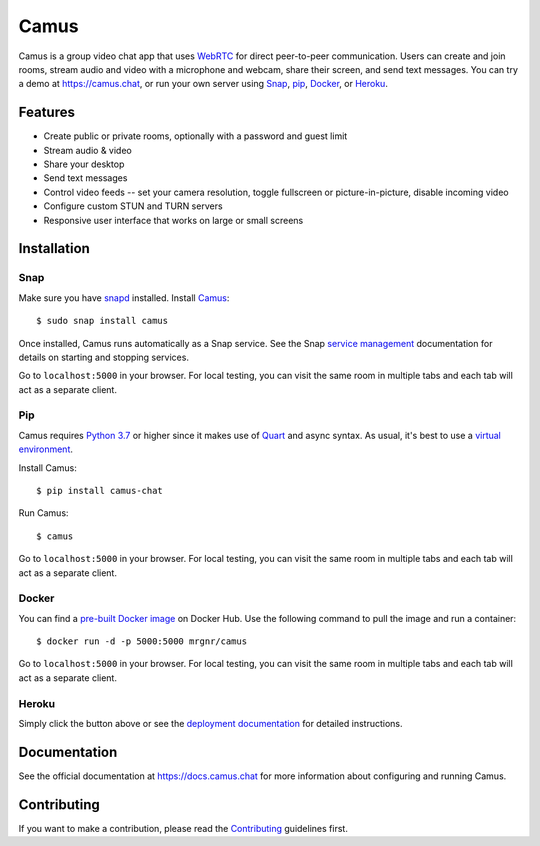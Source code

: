 Camus
=====

|Build Status| |docs| |PyPI| |Docker Hub| |License|

Camus is a group video chat app that uses `WebRTC`_ for direct peer-to-peer
communication. Users can create and join rooms, stream audio and video with
a microphone and webcam, share their screen, and send text messages.
You can try a demo at https://camus.chat, or run your own server using
`Snap`_, `pip`_, `Docker`_, or `Heroku`_.

Features
--------

- Create public or private rooms, optionally with a password and guest limit
- Stream audio & video
- Share your desktop
- Send text messages
- Control video feeds -- set your camera resolution, toggle fullscreen or picture-in-picture, disable incoming video
- Configure custom STUN and TURN servers
- Responsive user interface that works on large or small screens

.. image:: https://raw.githubusercontent.com/mrgnr/camus/master/screenshots/0.2.0.png

Installation
------------

Snap
~~~~

Make sure you have `snapd`_ installed. Install `Camus`_:

::

   $ sudo snap install camus

Once installed, Camus runs automatically as a Snap service. See the Snap
`service management`_ documentation for details on starting and stopping
services.

Go to ``localhost:5000`` in your browser. For local testing, you can visit the
same room in multiple tabs and each tab will act as a separate client.

Pip
~~~

Camus requires `Python 3.7`_ or higher since it makes use of `Quart`_ and async
syntax. As usual, it's best to use a `virtual environment`_.

Install Camus:

::

   $ pip install camus-chat

Run Camus:

::

   $ camus

Go to ``localhost:5000`` in your browser. For local testing, you can visit the
same room in multiple tabs and each tab will act as a separate client.

Docker
~~~~~~

You can find a `pre-built Docker image`_ on Docker Hub. Use the following
command to pull the image and run a container:

::

   $ docker run -d -p 5000:5000 mrgnr/camus

Go to ``localhost:5000`` in your browser. For local testing, you can visit the
same room in multiple tabs and each tab will act as a separate client.


Heroku
~~~~~~

|Deploy to Heroku|

Simply click the button above or see the `deployment documentation`_ for
detailed instructions.


Documentation
-------------

See the official documentation at https://docs.camus.chat for more information
about configuring and running Camus.

Contributing
------------

If you want to make a contribution, please read the `Contributing`_ guidelines
first.

.. |Build Status| image:: https://travis-ci.com/mrgnr/camus.svg?branch=master
   :target: https://travis-ci.com/mrgnr/camus
.. |docs| image:: https://img.shields.io/readthedocs/camus/latest
   :target: https://docs.camus.chat
.. |PyPI| image:: https://img.shields.io/pypi/v/camus-chat?color=blue
   :target: https://pypi.org/project/camus-chat
.. |Docker Hub| image:: https://img.shields.io/docker/pulls/mrgnr/camus
   :target: https://hub.docker.com/r/mrgnr/camus
.. |License| image:: https://img.shields.io/github/license/mrgnr/camus?color=green
   :target: https://github.com/mrgnr/camus/blob/master/LICENSE
.. |Deploy to Heroku| image:: https://www.herokucdn.com/deploy/button.svg
   :target: https://heroku.com/deploy?template=https://github.com/mrgnr/camus

.. _WebRTC: https://developer.mozilla.org/en-US/docs/Web/API/WebRTC_API
.. _Snap: https://docs.camus.chat/en/latest/installation.html#snap
.. _pip: https://docs.camus.chat/en/latest/installation.html#pip
.. _Docker: https://docs.camus.chat/en/latest/installation.html#docker
.. _Heroku: https://docs.camus.chat/en/latest/deployment.html#heroku
.. _snapd: https://snapcraft.io/docs/installing-snapd
.. _Camus: https://snapcraft.io/camus
.. _service management: https://snapcraft.io/docs/service-management
.. _Python 3.7: https://docs.python.org/3.7/whatsnew/3.7.html
.. _Quart: https://gitlab.com/pgjones/quart
.. _virtual environment: https://docs.python.org/3/tutorial/venv.html
.. _pre-built Docker image: https://hub.docker.com/r/mrgnr/camus
.. _deployment documentation: https://docs.camus.chat/en/latest/deployment.html
.. _technical overview: https://docs.camus.chat/en/latest/technical-overview.html
.. _development documentation: https://docs.camus.chat/en/latest/development.html
.. _Babel: https://github.com/babel/babel
.. _Adapter: https://github.com/webrtcHacks/adapter
.. _TURN: https://webrtc.org/getting-started/turn-server
.. _React: https://github.com/facebook/react
.. _#3: https://github.com/mrgnr/camus/pull/3
.. _#4: https://github.com/mrgnr/camus/pull/4
.. _#5: https://github.com/mrgnr/camus/pull/5
.. _#6: https://github.com/mrgnr/camus/pull/6
.. _#7: https://github.com/mrgnr/camus/pull/7
.. _SFU: https://webrtcglossary.com/sfu
.. _Contributing: https://github.com/mrgnr/camus/blob/master/CONTRIBUTING.rst

